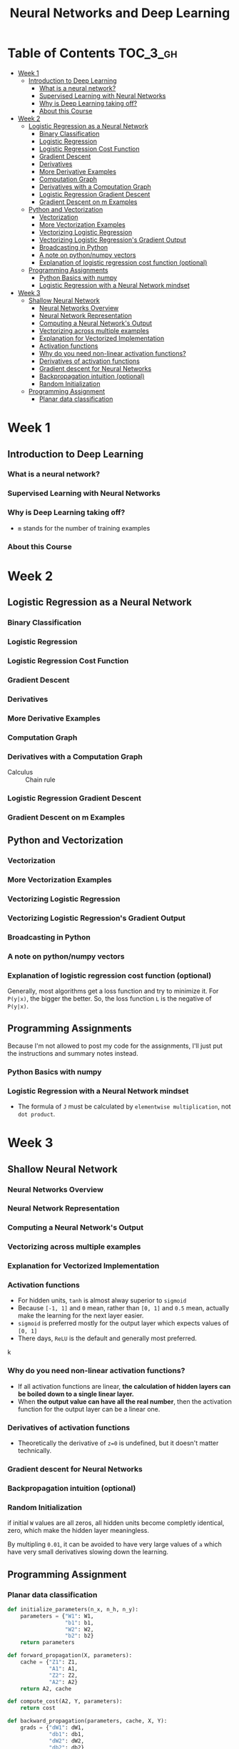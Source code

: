 #+TITLE: Neural Networks and Deep Learning

* Table of Contents :TOC_3_gh:
- [[#week-1][Week 1]]
  - [[#introduction-to-deep-learning][Introduction to Deep Learning]]
    - [[#what-is-a-neural-network][What is a neural network?]]
    - [[#supervised-learning-with-neural-networks][Supervised Learning with Neural Networks]]
    - [[#why-is-deep-learning-taking-off][Why is Deep Learning taking off?]]
    - [[#about-this-course][About this Course]]
- [[#week-2][Week 2]]
  - [[#logistic-regression-as-a-neural-network][Logistic Regression as a Neural Network]]
    - [[#binary-classification][Binary Classification]]
    - [[#logistic-regression][Logistic Regression]]
    - [[#logistic-regression-cost-function][Logistic Regression Cost Function]]
    - [[#gradient-descent][Gradient Descent]]
    - [[#derivatives][Derivatives]]
    - [[#more-derivative-examples][More Derivative Examples]]
    - [[#computation-graph][Computation Graph]]
    - [[#derivatives-with-a-computation-graph][Derivatives with a Computation Graph]]
    - [[#logistic-regression-gradient-descent][Logistic Regression Gradient Descent]]
    - [[#gradient-descent-on-m-examples][Gradient Descent on m Examples]]
  - [[#python-and-vectorization][Python and Vectorization]]
    - [[#vectorization][Vectorization]]
    - [[#more-vectorization-examples][More Vectorization Examples]]
    - [[#vectorizing-logistic-regression][Vectorizing Logistic Regression]]
    - [[#vectorizing-logistic-regressions-gradient-output][Vectorizing Logistic Regression's Gradient Output]]
    - [[#broadcasting-in-python][Broadcasting in Python]]
    - [[#a-note-on-pythonnumpy-vectors][A note on python/numpy vectors]]
    - [[#explanation-of-logistic-regression-cost-function-optional][Explanation of logistic regression cost function (optional)]]
  - [[#programming-assignments][Programming Assignments]]
    - [[#python-basics-with-numpy][Python Basics with numpy]]
    - [[#logistic-regression-with-a-neural-network-mindset][Logistic Regression with a Neural Network mindset]]
- [[#week-3][Week 3]]
  - [[#shallow-neural-network][Shallow Neural Network]]
    - [[#neural-networks-overview][Neural Networks Overview]]
    - [[#neural-network-representation][Neural Network Representation]]
    - [[#computing-a-neural-networks-output][Computing a Neural Network's Output]]
    - [[#vectorizing-across-multiple-examples][Vectorizing across multiple examples]]
    - [[#explanation-for-vectorized-implementation][Explanation for Vectorized Implementation]]
    - [[#activation-functions][Activation functions]]
    - [[#why-do-you-need-non-linear-activation-functions][Why do you need non-linear activation functions?]]
    - [[#derivatives-of-activation-functions][Derivatives of activation functions]]
    - [[#gradient-descent-for-neural-networks][Gradient descent for Neural Networks]]
    - [[#backpropagation-intuition-optional][Backpropagation intuition (optional)]]
    - [[#random-initialization][Random Initialization]]
  - [[#programming-assignment][Programming Assignment]]
    - [[#planar-data-classification][Planar data classification]]

* Week 1
** Introduction to Deep Learning
*** What is a neural network?
[[file:img/screenshot_2017-09-12_08-01-22.png]]

[[file:img/screenshot_2017-09-12_08-01-40.png]]

[[file:img/screenshot_2017-09-12_08-01-54.png]]
*** Supervised Learning with Neural Networks
[[file:img/screenshot_2017-09-13_00-50-59.png]]

[[file:img/screenshot_2017-09-13_00-51-21.png]]

[[file:img/screenshot_2017-09-13_00-51-43.png]]
*** Why is Deep Learning taking off?
[[file:img/screenshot_2017-09-13_01-04-45.png]]

- ~m~ stands for the number of training examples

[[file:img/screenshot_2017-09-13_01-05-22.png]]
*** About this Course
[[file:img/screenshot_2017-09-13_08-26-24.png]]

* Week 2
** Logistic Regression as a Neural Network
*** Binary Classification
[[file:img/screenshot_2017-09-14_07-24-18.png]]

[[file:img/screenshot_2017-09-14_07-24-44.png]]
*** Logistic Regression
[[file:img/screenshot_2017-09-14_07-31-55.png]]

*** Logistic Regression Cost Function
[[file:img/screenshot_2017-09-15_07-34-40.png]]

*** Gradient Descent
[[file:img/screenshot_2017-09-15_08-47-22.png]]

[[file:img/screenshot_2017-09-15_08-46-52.png]]
*** Derivatives
[[file:img/screenshot_2017-09-16_14-41-04.png]]

*** More Derivative Examples
[[file:img/screenshot_2017-09-16_15-30-37.png]]



[[file:img/screenshot_2017-09-16_15-31-29.png]]

*** Computation Graph
[[file:img/screenshot_2017-09-16_15-32-09.png]]

*** Derivatives with a Computation Graph
- Calculus :: Chain rule


[[file:img/screenshot_2017-09-16_15-46-34.png]]

[[file:img/screenshot_2017-09-16_15-47-24.png]]
*** Logistic Regression Gradient Descent
[[file:img/screenshot_2017-09-17_13-19-16.png]]

*** Gradient Descent on m Examples
[[file:img/screenshot_2017-09-17_13-29-07.png]]

[[file:img/screenshot_2017-09-17_13-27-08.png]]
** Python and Vectorization
*** Vectorization
[[file:img/screenshot_2017-09-17_13-38-39.png]]

[[file:img/screenshot_2017-09-17_13-38-54.png]]

[[file:img/screenshot_2017-09-17_13-39-21.png]]

*** More Vectorization Examples
[[file:img/screenshot_2017-09-18_08-32-09.png]]

[[file:img/screenshot_2017-09-18_08-32-39.png]]

*** Vectorizing Logistic Regression
[[file:img/screenshot_2017-09-18_08-41-30.png]]
*** Vectorizing Logistic Regression's Gradient Output 
[[file:img/screenshot_2017-09-20_08-42-00.png]]

[[file:img/screenshot_2017-09-20_08-42-26.png]]

*** Broadcasting in Python
[[file:img/screenshot_2017-09-20_08-47-36.png]]

[[file:img/screenshot_2017-09-20_08-45-33.png]]

[[file:img/screenshot_2017-09-20_08-45-51.png]]
*** A note on python/numpy vectors
[[file:img/screenshot_2017-09-20_08-48-48.png]]

*** Explanation of logistic regression cost function (optional)
[[file:img/screenshot_2017-09-20_08-53-24.png]]

Generally, most algorithms get a loss function and try to minimize it.
For ~P(y|x)~, the bigger the better. So, the loss function ~L~ is the negative of ~P(y|x)~.

[[file:img/screenshot_2017-09-20_09-00-19.png]]
** Programming Assignments
Because I'm not allowed to post my code for the assignments,
I'll just put the instructions and summary notes instead.

*** Python Basics with numpy
[[file:img/screenshot_2017-09-21_18-16-54.png]]

[[file:img/screenshot_2017-09-21_18-22-10.png]]

[[file:img/screenshot_2017-09-21_18-23-44.png]]

[[file:img/screenshot_2017-09-21_18-31-13.png]]

[[file:img/screenshot_2017-09-21_22-48-12.png]]

[[file:img/screenshot_2017-09-21_22-55-01.png]]
*** Logistic Regression with a Neural Network mindset
[[file:img/screenshot_2017-09-23_07-34-05.png]]

[[file:img/screenshot_2017-09-23_07-36-34.png]]

[[file:img/screenshot_2017-09-23_07-35-34.png]]

[[file:img/screenshot_2017-09-23_07-37-21.png]]

[[file:img/screenshot_2017-09-23_07-46-22.png]]

- The formula of ~J~ must be calculated by ~elementwise multiplication~, not ~dot product~.

[[file:img/screenshot_2017-09-23_08-14-32.png]]

[[file:img/screenshot_2017-09-23_08-20-04.png]]

[[file:img/screenshot_2017-09-23_08-23-02.png]]

[[file:img/screenshot_2017-09-23_08-23-41.png]]

[[file:img/screenshot_2017-09-23_08-24-26.png]]

[[file:img/screenshot_2017-09-23_08-25-59.png]]
* Week 3
** Shallow Neural Network
*** Neural Networks Overview
[[file:img/screenshot_2017-09-23_09-52-42.png]]

*** Neural Network Representation
[[file:img/screenshot_2017-09-23_09-58-03.png]]

*** Computing a Neural Network's Output
[[file:img/screenshot_2017-09-24_15-51-31.png]]

[[file:img/screenshot_2017-09-24_15-52-25.png]]

[[file:img/screenshot_2017-09-24_15-53-08.png]]

*** Vectorizing across multiple examples
[[file:img/screenshot_2017-09-24_15-53-58.png]]

[[file:img/screenshot_2017-09-24_15-54-36.png]]

*** Explanation for Vectorized Implementation
[[file:img/screenshot_2017-09-24_15-55-39.png]]

[[file:img/screenshot_2017-09-24_15-56-39.png]]

*** Activation functions
- For hidden units, ~tanh~ is almost alway superior to ~sigmoid~
- Because ~[-1, 1]~ and ~0~ mean, rather than ~[0, 1]~ and ~0.5~ mean, actually make the learning for the next layer easier.
- ~sigmoid~ is preferred mostly for the output layer which expects values of ~[0, 1]~
- There days, ~ReLU~ is the default and generally most preferred.

k[[file:img/screenshot_2017-09-24_15-58-26.png]]

[[file:img/screenshot_2017-09-24_15-58-53.png]]

*** Why do you need non-linear activation functions?
- If all activation functions are linear, *the calculation of hidden layers can be boiled down to a single linear layer.*
- When *the output value can have all the real number*, then the activation function for the output layer can be a linear one.

[[file:img/screenshot_2017-09-24_16-09-21.png]]

*** Derivatives of activation functions
[[file:img/screenshot_2017-09-24_18-05-32.png]]

[[file:img/screenshot_2017-09-24_18-06-05.png]]

- Theoretically the derivative of ~z=0~ is undefined, but it doesn't matter technically.

[[file:img/screenshot_2017-09-24_18-06-30.png]]

*** Gradient descent for Neural Networks
[[file:img/screenshot_2017-09-24_18-08-44.png]]

*** Backpropagation intuition (optional)
[[file:img/screenshot_2017-09-24_18-09-23.png]]

[[file:img/screenshot_2017-09-24_18-09-52.png]]

[[file:img/screenshot_2017-09-24_18-10-13.png]]

*** Random Initialization
if initial ~W~ values are all zeros, all hidden units become completly identical, zero, which make the hidden layer meaningless.

[[file:img/screenshot_2017-09-24_18-10-55.png]]

By multipling ~0.01~, it can be avoided to have very large values of ~a~ which have very small derivatives slowing down the learning.

[[file:img/screenshot_2017-09-24_18-11-26.png]]
** Programming Assignment
*** Planar data classification
#+BEGIN_SRC python
  def initialize_parameters(n_x, n_h, n_y):
      parameters = {"W1": W1,
                    "b1": b1,
                    "W2": W2,
                    "b2": b2}
      return parameters

  def forward_propagation(X, parameters):
      cache = {"Z1": Z1,
               "A1": A1,
               "Z2": Z2,
               "A2": A2}
      return A2, cache

  def compute_cost(A2, Y, parameters):
      return cost

  def backward_propagation(parameters, cache, X, Y):
      grads = {"dW1": dW1,
               "db1": db1,
               "dW2": dW2,
               "db2": db2}
      return grads

  def update_parameters(parameters, grads, learning_rate = 1.2):
      parameters = {"W1": W1,
                    "b1": b1,
                    "W2": W2,
                    "b2": b2}
      return parameters

  def predict(parameters, X):
      return predictions
#+END_SRC

[[file:img/screenshot_2017-09-28_06-28-11.png]]

[[file:img/screenshot_2017-09-28_06-30-57.png]]

[[file:img/screenshot_2017-09-28_06-31-43.png]]

[[file:img/screenshot_2017-09-28_06-32-28.png]]

[[file:img/screenshot_2017-09-28_06-47-36.png]]

[[file:img/screenshot_2017-09-28_07-09-33.png]]

[[file:img/screenshot_2017-09-28_07-23-53.png]]

                  [[file:img/screenshot_2017-09-28_07-25-41.png]]

[[file:img/screenshot_2017-09-28_07-26-05.png]]

[[file:img/screenshot_2017-09-28_07-26-36.png]]
